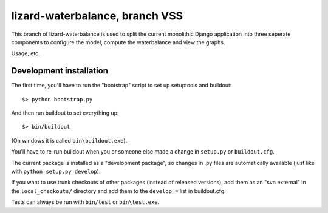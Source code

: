 lizard-waterbalance, branch VSS
===============================

This branch of lizard-waterbalance is used to split the current monolithic
Django application into three seperate components to configure the model,
compute the waterbalance and view the graphs.

Usage, etc.

Development installation
------------------------

The first time, you'll have to run the "bootstrap" script to set up setuptools
and buildout::

    $> python bootstrap.py

And then run buildout to set everything up::

    $> bin/buildout

(On windows it is called ``bin\buildout.exe``).

You'll have to re-run buildout when you or someone else made a change in
``setup.py`` or ``buildout.cfg``.

The current package is installed as a "development package", so
changes in .py files are automatically available (just like with ``python
setup.py develop``).

If you want to use trunk checkouts of other packages (instead of released
versions), add them as an "svn external" in the ``local_checkouts/`` directory
and add them to the ``develop =`` list in buildout.cfg.

Tests can always be run with ``bin/test`` or ``bin\test.exe``.
